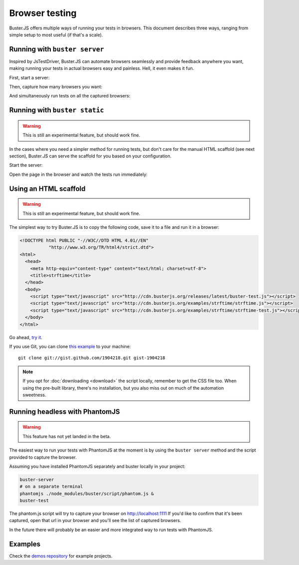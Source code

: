 .. highlight:: html
.. _browser-testing:

===============
Browser testing
===============

Buster.JS offers multiple ways of running your tests in browsers. This
document describes three ways, ranging from simple setup to most useful (if
that's a scale).


Running with ``buster server``
==============================

Inspired by JsTestDriver, Buster.JS can automate browsers seamlessly and
provide feedback anywhere you want, making running your tests in actual
browsers easy and painless. Hell, it even makes it fun.

First, start a server:

.. image:: _static/overview/buster-server-start.png
    :width: 633
    :height: 382

Then, capture how many browsers you want:

.. image:: _static/overview/buster-server-capture-firefox.png
    :width: 827
    :height: 339

And simultaneously run tests on all the captured browsers:

.. image:: _static/overview/buster-test-run-browsers.png
    :width: 633
    :height: 382


Running with ``buster static``
==============================

.. warning::

    This is still an experimental feature, but should work fine.

In the cases where you need a simpler method for running tests, but don't care
for the manual HTML scaffold (see next section), Buster.JS can serve the
scaffold for you based on your configuration.

Start the server:

.. image:: /_static/overview/buster-static-start.png
    :width: 529
    :height: 348

Open the page in the browser and watch the tests run immediately:

.. image:: /_static/overview/buster-static-success.png
    :width: 514
    :height: 470


Using an HTML scaffold
======================

.. warning::

    This is still an experimental feature, but should work fine.

The simplest way to try Buster.JS is to copy the following code, save it to a
file and run it in a browser:

.. code-block:: html

    <!DOCTYPE html PUBLIC "-//W3C//DTD HTML 4.01//EN"
               "http://www.w3.org/TR/html4/strict.dtd">
    <html>
      <head>
        <meta http-equiv="content-type" content="text/html; charset=utf-8">
        <title>strftime</title>
      </head>
      <body>
        <script type="text/javascript" src="http://cdn.busterjs.org/releases/latest/buster-test.js"></script>
        <script type="text/javascript" src="http://cdn.busterjs.org/examples/strftime/strftime.js"></script>
        <script type="text/javascript" src="http://cdn.busterjs.org/examples/strftime/strftime-test.js"></script>
      </body>
    </html>

Go ahead, `try it <http://cdn.busterjs.org/examples/strftime/>`_.

If you use Git, you can clone `this example <https://gist.github.com/1904218>`_
to your machine::

    git clone git://gist.github.com/1904218.git gist-1904218

.. note::

    If you opt for :doc:`downloading <download>` the script locally, remember
    to get the CSS file too. When using the pre-built library, there's no
    installation, but you also miss out on much of the automation sweetness.


Running headless with PhantomJS
===============================

.. warning::

    This feature has not yet landed in the beta.

The easiest way to run your tests with PhantomJS at the moment is by using the ``buster server`` method and the script provided to capture the browser.

Assuming you have installed PhantomJS separately and buster locally in your project:

.. code-block:: text

    buster-server
    # on a separate terminal
    phantomjs ./node_modules/buster/script/phantom.js &
    buster-test

The phantom.js script will try to capture your browser on http://localhost:1111
If you'd like to confirm that it's been captured, open that url in your browser and you'll see the list of captured browsers.

In the future there will probably be an easier and more integrated way to run tests with PhantomJS.

Examples
========

Check the `demos repository <https://github.com/busterjs/demos>`_ for example projects.


